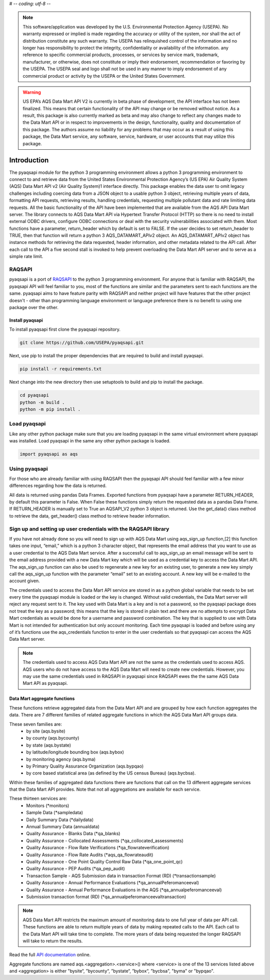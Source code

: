 # -*- coding: utf-8 -*-

.. meta::
   :description: A simple interface to the US Environmental Protection Agency's
       (US EPA) Air quality System (AQS) Data Mart API.
   :keywords: pyaqsapi, RAQSAPI, USEPA, ambient air monitoring, AQS, Data Mart

.. note::
    This software/application was developed by the U.S. Environmental
    Protection Agency (USEPA). No warranty expressed or implied is made
    regarding the accuracy or utility of the system, nor shall the act of
    distribution constitute any such warranty. The USEPA has relinquished
    control of the information and no longer has responsibility to protect the
    integrity, confidentiality or availability of the information. any
    reference to specific commercial products, processes, or services by
    service mark, trademark, manufacturer, or otherwise, does not constitute or
    imply their endorsement, recommendation or favoring by the USEPA.
    The USEPA seal and logo shall not be used in any manner to imply
    endorsement of any commercial product or activity by the USEPA or the
    United States Government.

.. warning::
    US EPA’s AQS Data Mart API V2 is currently in beta phase of development,
    the API interface has not been finalized. This means that certain
    functionality of the API may change or be removed without notice. As a
    result, this package is also currently marked as beta and may also change
    to reflect any changes made to the Data Mart API or in respect to
    improvements in the design, functionality, quality and documentation of
    this package. The authors assume no liability for any problems that may
    occur as a result of using this package, the Data Mart service, any
    software, service, hardware, or user accounts that may utilize this
    package.

.. image:: https://img.shields.io/badge/code%20style-black-000000.svg
    :target: https://github.com/psf/black
    :alt: This repository uses black for code formatting  
.. image:: https://img.shields.io/github/workflow/status/USEpa/pyaqsapi/build_and_test_pyaqsapi_on_ubuntu?style=plastic
   :alt: GitHub Workflow Status
.. image:: https://img.shields.io/github/issues/USEpa/pyaqsapi?style=plastic
    :target: https://github.com/USEPA/pyaqsapi/issues
    :alt: GitHub issues  
.. image:: https://img.shields.io/github/license/USEPA/pyaqsapi?style=plastic
    :target: https://github.com/USEPA/pyaqsapi/blob/main/LICENSE.rst
    :alt: License: MIT  
.. image:: https://github.com/USEPA/pyaqsapi/workflows/build_and_test_pyaqsapi_on_ubuntu/badge.svg
    :target: https://github.com/USEPA/pyaqsapi/actions/workflows/github-ubuntu.yaml
    :alt: Github actions
    :align: right

============
Introduction
============
The pyaqsapi module for the python 3 programming environment allows a python 3
programming environment to connect to and retrieve data from the United States
Environmental Protection Agency’s (US EPA) Air Quality System (AQS) Data Mart
API v2 (Air Quality System)1 interface directly. This package enables the data
user to omit legacy challenges including coercing data from a JSON object to a
usable python 3 object, retrieving multiple years of data, formatting API
requests, retrieving results, handling credentials, requesting multiple
pollutant data and rate limiting data requests. All the basic functionality
of the API have been implemented that are available from the AQS API Data Mart
server. The library connects to AQS Data Mart API via Hypertext Transfer
Protocol (HTTP) so there is no need to install external ODBC drivers, configure
ODBC connections or deal with the security vulnerabilities associated with
them. Most functions have a parameter, return_header which by default is set
to FALSE. If the user decides to set return_header to TRUE, then that function
will return a python 3 AQS_DATAMART_APIv2 object. An AQS_DATAMART_APIv2 object
has instance methods for retrieving the data requested, header information,
and other metadata related to the API call. After each call to the API a five
second stall is invoked to help prevent overloading the Data Mart API server
and to serve as a simple rate limit.

RAQSAPI
=======
pyaqsapi is a port of `RAQSAPI`_ to the python 3 programming environment. For
anyone that is familiar with RAQSAPI, the pyaqsapi API will feel familiar to you,
most of the functions are similar and the parameters sent to each functions
are the same. pyaqsapi aims to have feature parity with RAQSAPI and neither
project will have features that the other project doesn't - other than
programming language environment or language preference there is no benefit to
using one package over the other.

Install pyaqsapi
----------------
To install pyaqsapi first clone the pyaqsapi repository.

.. code-block:: console

    git clone https://github.com/USEPA/pyaqsapi.git

Next, use pip to install the proper dependencies that are required to build
and install pyaqsapi.

.. code-block:: bash

    pip install -r requirements.txt

Next change into the new directory then use setuptools to build and pip
to install the package.

.. code-block:: bash

    cd pyaqsapi
    python -m build .
    python -m pip install .

Load pyaqsapi
=============
Like any other python package make sure that you are loading pyaqsapi in the
same virtual environment where pyaqsapi was installed. Load pyaqsapi in the
same any other python package is loaded.

.. code-block:: python3

   import pyaqsapi as aqs

Using pyaqsapi
==============
For those who are already familiar with using RAQSAPI then the pyaqsapi API
should feel familiar with a few minor differences regarding how the data is
returned.

All data is returned using pandas Data Frames. Exported functions from pyaqsapi
have a parameter RETURN_HEADER, by default this parameter is False. When False
these functions simply return the requested data as a pandas Data Frame. If
RETURN_HEADER is manually set to True an AQSAPI_V2 python 3 object is returned.
Use the get_data() class method to retrieve the data, get_header() class
method to retrieve header information.

Sign up and setting up user credentials with the RAQSAPI library
================================================================
If you have not already done so you will need to sign up with AQS Data Mart
using aqs_sign_up function,[2] this function takes one input, “email,” which
is a python 3 character object, that represents the email address that you want
to use as a user credential to the AQS Data Mart service. After a successful
call to aqs_sign_up an email message will be sent to the email address provided
with a new Data Mart key which will be used as a credential key to access the
Data Mart API. The aqs_sign_up function can also be used to regenerate a new
key for an existing user, to generate a new key simply call the aqs_sign_up
function with the parameter “email” set to an existing account. A new key will
be e-mailed to the account given.

The credentials used to access the Data Mart API service are stored in as a
python global variable that needs to be set every time the pyaqsapi module is
loaded or the key is changed. Without valid credentials, the Data Mart server
will reject any request sent to it. The key used with Data Mart is a key and is
not a password, so the pyaqsapi package does not treat the key as a password;
this means that the key is stored in plain text and there are no attempts to
encrypt Data Mart credentials as would be done for a username and password
combination. The key that is supplied to use with Data Mart is not intended for
authentication but only account monitoring. Each time pyaqsapi is loaded and
before using any of it’s functions use the aqs_credentials function to enter in
the user credentials so that pyaqsapi can access the AQS Data Mart server.

.. note::
    The credentials used to access AQS Data Mart API are not the same as the
    credentials used to access AQS. AQS users who do not have access to the
    AQS Data Mart will need to create new credentials. However, you may use the
    same credentials used in RAQSAPI in pyaqsapi since RAQSAPI ewes the the same
    AQS Data Mart API as pyaqsapi.

Data Mart aggregate functions
-----------------------------
These functions retrieve aggregated data from the Data Mart API and are grouped
by how each function aggregates the data. There are 7 different families of
related aggregate functions in which the AQS Data Mart API groups data.

These seven families are:
   - by site (aqs.bysite)
   - by county (aqs.bycounty)
   - by state (aqs.bystate)
   - by latitude/longitude bounding box (aqs.bybox)
   - by monitoring agency (aqs.byma)
   - by Primary Quality Assurance Organization (aqs.bypqao)
   - by core based statistical area (as defined by the US census Bureau)
     (aqs.bycbsa).

Within these families of aggregated data functions there are functions that
call on the 13 different aggregate services that the Data Mart API provides.
Note that not all aggregations are available for each service.

These thirteen services are:
    - \ Monitors (\*monitors)
    - \ Sample Data (\*sampledata)
    - \ Daily Summary Data (\*dailydata)
    - \ Annual Summary Data (annualdata)
    - \ Quality Assurance - Blanks Data (\*qa_blanks)
    - \ Quality Assurance - Collocated Assessments
      (\*qa_collocated_assessments)
    - \ Quality Assurance - Flow Rate Verifications (\*qa_flowrateverification)
    - \ Quality Assurance - Flow Rate Audits (\*aqs_qa_flowrateaudit)
    - \ Quality Assurance - One Point Quality Control Raw Data
      (\*qa_one_point_qc)
    - \ Quality Assurance - PEP Audits (\*qa_pep_audit)
    - \ Transaction Sample - AQS Submission data in transaction Format (RD)
      (\*transactionsample)
    - \ Quality Assurance - Annual Performance Evaluations
      (\*qa_annualPeferomanceeval)
    - \ Quality Assurance - Annual Performance Evaluations in the AQS
      (\*qa_annualpeferomanceeval)
    - \ Submission transaction format (RD)
      (\*qa_annualpeferomanceevaltransaction)

.. note::
    AQS Data Mart API restricts the maximum amount of monitoring data to one
    full year of data per API call. These functions are able to return multiple
    years of data by making repeated calls to the API. Each call to the Data
    Mart API will take time to complete. The more years of data being requested
    the longer RAQSAPI will take to return the results.
    
Read the full 
`API documentation <https://usepa.github.io/pyaqsapi/>`_ online.


Aggregate functions are named aqs.<aggregation>.<service>() where <service>
is one of the 13 services listed above and <aggregation> is either
"bysite“, ”bycounty“, ”bystate“, ”bybox“, ”bycbsa", "byma" or "bypqao".
